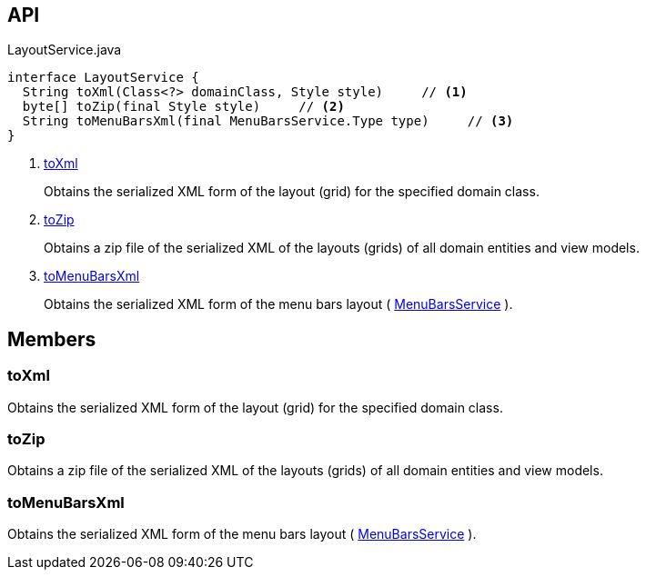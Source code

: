 :Notice: Licensed to the Apache Software Foundation (ASF) under one or more contributor license agreements. See the NOTICE file distributed with this work for additional information regarding copyright ownership. The ASF licenses this file to you under the Apache License, Version 2.0 (the "License"); you may not use this file except in compliance with the License. You may obtain a copy of the License at. http://www.apache.org/licenses/LICENSE-2.0 . Unless required by applicable law or agreed to in writing, software distributed under the License is distributed on an "AS IS" BASIS, WITHOUT WARRANTIES OR  CONDITIONS OF ANY KIND, either express or implied. See the License for the specific language governing permissions and limitations under the License.

== API

[source,java]
.LayoutService.java
----
interface LayoutService {
  String toXml(Class<?> domainClass, Style style)     // <.>
  byte[] toZip(final Style style)     // <.>
  String toMenuBarsXml(final MenuBarsService.Type type)     // <.>
}
----

<.> xref:#toXml[toXml]
+
--
Obtains the serialized XML form of the layout (grid) for the specified domain class.
--
<.> xref:#toZip[toZip]
+
--
Obtains a zip file of the serialized XML of the layouts (grids) of all domain entities and view models.
--
<.> xref:#toMenuBarsXml[toMenuBarsXml]
+
--
Obtains the serialized XML form of the menu bars layout ( xref:system:generated:index/applib/services/menu/MenuBarsService.adoc[MenuBarsService] ).
--

== Members

[#toXml]
=== toXml

Obtains the serialized XML form of the layout (grid) for the specified domain class.

[#toZip]
=== toZip

Obtains a zip file of the serialized XML of the layouts (grids) of all domain entities and view models.

[#toMenuBarsXml]
=== toMenuBarsXml

Obtains the serialized XML form of the menu bars layout ( xref:system:generated:index/applib/services/menu/MenuBarsService.adoc[MenuBarsService] ).

